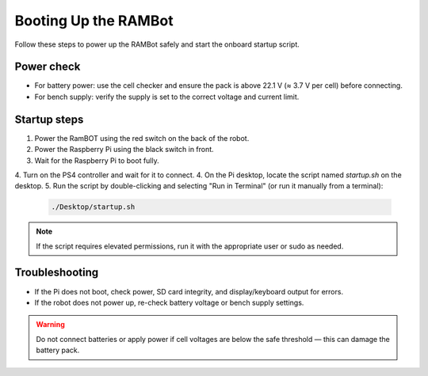 **Booting Up the RAMBot**
========================

Follow these steps to power up the RAMBot safely and start the onboard startup script.

Power check
-----------
- For battery power: use the cell checker and ensure the pack is above 22.1 V (≈ 3.7 V per cell) before connecting.
- For bench supply: verify the supply is set to the correct voltage and current limit.

Startup steps
-------------
1. Power the RamBOT using the red switch on the back of the robot.
2. Power the Raspberry Pi using the black switch in front.
3. Wait for the Raspberry Pi to boot fully.
4. Turn on the PS4 controller and wait for it to connect.
4. On the Pi desktop, locate the script named `startup.sh` on the desktop.
5. Run the script by double-clicking and selecting "Run in Terminal" (or run it manually from a terminal):

   .. code-block:: console

      ./Desktop/startup.sh

.. note::
   If the script requires elevated permissions, run it with the appropriate user or sudo as needed.

Troubleshooting
---------------
- If the Pi does not boot, check power, SD card integrity, and display/keyboard output for errors.
- If the robot does not power up, re-check battery voltage or bench supply settings.

.. warning::
   Do not connect batteries or apply power if cell voltages are below the safe threshold — this can damage the battery pack.